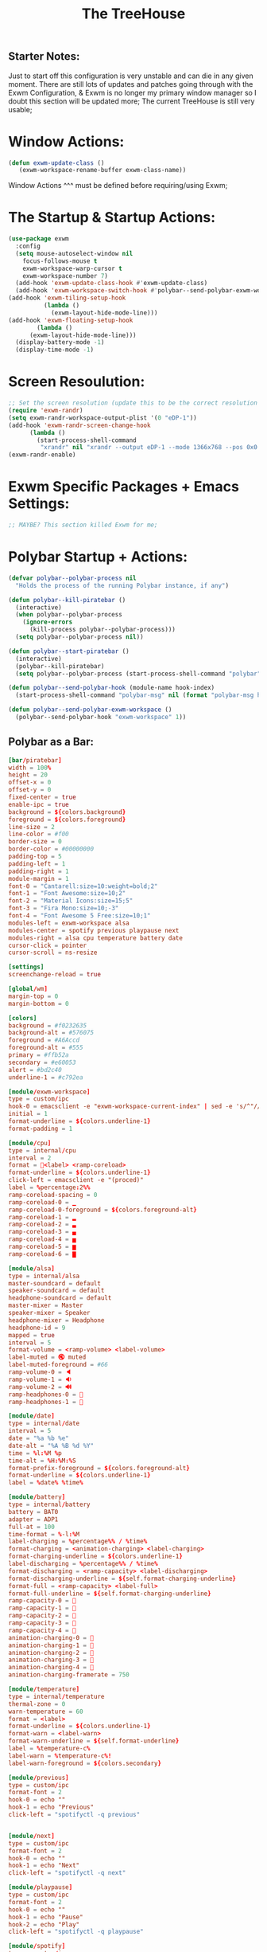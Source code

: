 #+TITLE: The TreeHouse
#+PROPERTY: header-args :tangle exwm_config.el 
** Starter Notes:
Just to start off this configuration is very unstable and can die in any given moment. There are still lots of updates and patches going
through with the Exwm Configuration, & Exwm is no longer my primary window manager so I doubt this section will be updated more;
The current TreeHouse is still very usable;
* Window Actions:
#+BEGIN_SRC emacs-lisp
  (defun exwm-update-class ()
     (exwm-workspace-rename-buffer exwm-class-name))
#+END_SRC
Window Actions ^^^ must be defined before requiring/using Exwm; 
* The Startup & Startup Actions:
#+BEGIN_SRC emacs-lisp
  (use-package exwm
    :config
    (setq mouse-autoselect-window nil
	  focus-follows-mouse t
	  exwm-workspace-warp-cursor t 
	  exwm-workspace-number 7)
    (add-hook 'exwm-update-class-hook #'exwm-update-class)
    (add-hook 'exwm-workspace-switch-hook #'polybar--send-polybar-exwm-workspace)
  (add-hook 'exwm-tiling-setup-hook
            (lambda ()
              (exwm-layout-hide-mode-line)))
  (add-hook 'exwm-floating-setup-hook
	      (lambda ()
		(exwm-layout-hide-mode-line)))
    (display-battery-mode -1)
    (display-time-mode -1)
#+END_SRC
* Screen Resoulution:
#+BEGIN_SRC emacs-lisp
  ;; Set the screen resolution (update this to be the correct resolution for your screen!)
  (require 'exwm-randr)
  (setq exwm-randr-workspace-output-plist '(0 "eDP-1"))
  (add-hook 'exwm-randr-screen-change-hook
	    (lambda ()
	      (start-process-shell-command
	       "xrandr" nil "xrandr --output eDP-1 --mode 1366x768 --pos 0x0 --rotate normal")))
  (exwm-randr-enable)
#+END_SRC
* Exwm Specific Packages + Emacs Settings:
#+BEGIN_SRC emacs-lisp
;; MAYBE? This section killed Exwm for me;
#+END_SRC
* Polybar Startup + Actions:
#+BEGIN_SRC emacs-lisp 
(defvar polybar--polybar-process nil
  "Holds the process of the running Polybar instance, if any")

(defun polybar--kill-piratebar ()
  (interactive)
  (when polybar--polybar-process
    (ignore-errors
      (kill-process polybar--polybar-process)))
  (setq polybar--polybar-process nil))

(defun polybar--start-piratebar ()
  (interactive)
  (polybar--kill-piratebar)
  (setq polybar--polybar-process (start-process-shell-command "polybar" nil "polybar piratebar")))

(defun polybar--send-polybar-hook (module-name hook-index)
  (start-process-shell-command "polybar-msg" nil (format "polybar-msg hook %s %s" module-name hook-index)))

(defun polybar--send-polybar-exwm-workspace ()
  (polybar--send-polybar-hook "exwm-workspace" 1))
#+END_SRC
** Polybar as a Bar:
#+BEGIN_SRC conf :tangle ~/.config/polybar/config.ini
  [bar/piratebar]
  width = 100%
  height = 20
  offset-x = 0
  offset-y = 0
  fixed-center = true
  enable-ipc = true
  background = ${colors.background}
  foreground = ${colors.foreground}
  line-size = 2
  line-color = #f00
  border-size = 0
  border-color = #00000000
  padding-top = 5
  padding-left = 1
  padding-right = 1
  module-margin = 1
  font-0 = "Cantarell:size=10:weight=bold;2"
  font-1 = "Font Awesome:size=10;2"
  font-2 = "Material Icons:size=15;5"
  font-3 = "Fira Mono:size=10;-3"
  font-4 = "Font Awesome 5 Free:size=10;1"
  modules-left = exwm-workspace alsa 
  modules-center = spotify previous playpause next
  modules-right = alsa cpu temperature battery date
  cursor-click = pointer
  cursor-scroll = ns-resize

  [settings]
  screenchange-reload = true

  [global/wm]
  margin-top = 0
  margin-bottom = 0

  [colors]
  background = #f0232635
  background-alt = #576075
  foreground = #A6Accd
  foreground-alt = #555
  primary = #ffb52a
  secondary = #e60053
  alert = #bd2c40
  underline-1 = #c792ea

  [module/exwm-workspace]
  type = custom/ipc
  hook-0 = emacsclient -e "exwm-workspace-current-index" | sed -e 's/^"//' -e 's/"$//'
  initial = 1
  format-underline = ${colors.underline-1}
  format-padding = 1

  [module/cpu]
  type = internal/cpu
  interval = 2
  format = <label> <ramp-coreload>
  format-underline = ${colors.underline-1}
  click-left = emacsclient -e "(proced)"
  label = %percentage:2%%
  ramp-coreload-spacing = 0
  ramp-coreload-0 = ▁
  ramp-coreload-0-foreground = ${colors.foreground-alt}
  ramp-coreload-1 = ▂
  ramp-coreload-2 = ▃
  ramp-coreload-3 = ▄
  ramp-coreload-4 = ▅
  ramp-coreload-5 = ▆
  ramp-coreload-6 = ▇

  [module/alsa]
  type = internal/alsa
  master-soundcard = default
  speaker-soundcard = default
  headphone-soundcard = default
  master-mixer = Master
  speaker-mixer = Speaker
  headphone-mixer = Headphone
  headphone-id = 9
  mapped = true
  interval = 5
  format-volume = <ramp-volume> <label-volume>
  label-muted = 🔇 muted
  label-muted-foreground = #66
  ramp-volume-0 = 🔈
  ramp-volume-1 = 🔉
  ramp-volume-2 = 🔊
  ramp-headphones-0 = 
  ramp-headphones-1 = 

  [module/date]
  type = internal/date
  interval = 5
  date = "%a %b %e"
  date-alt = "%A %B %d %Y"
  time = %l:%M %p
  time-alt = %H:%M:%S
  format-prefix-foreground = ${colors.foreground-alt}
  format-underline = ${colors.underline-1}
  label = %date% %time%

  [module/battery]
  type = internal/battery
  battery = BAT0
  adapter = ADP1
  full-at = 100
  time-format = %-l:%M
  label-charging = %percentage%% / %time%
  format-charging = <animation-charging> <label-charging>
  format-charging-underline = ${colors.underline-1}
  label-discharging = %percentage%% / %time%
  format-discharging = <ramp-capacity> <label-discharging>
  format-discharging-underline = ${self.format-charging-underline}
  format-full = <ramp-capacity> <label-full>
  format-full-underline = ${self.format-charging-underline}
  ramp-capacity-0 = 
  ramp-capacity-1 = 
  ramp-capacity-2 = 
  ramp-capacity-3 = 
  ramp-capacity-4 = 
  animation-charging-0 = 
  animation-charging-1 = 
  animation-charging-2 = 
  animation-charging-3 = 
  animation-charging-4 = 
  animation-charging-framerate = 750

  [module/temperature]
  type = internal/temperature
  thermal-zone = 0
  warn-temperature = 60
  format = <label>
  format-underline = ${colors.underline-1}
  format-warn = <label-warn>
  format-warn-underline = ${self.format-underline}
  label = %temperature-c%
  label-warn = %temperature-c%!
  label-warn-foreground = ${colors.secondary}

  [module/previous]
  type = custom/ipc
  format-font = 2
  hook-0 = echo ""
  hook-1 = echo "Previous"
  click-left = "spotifyctl -q previous"


  [module/next]
  type = custom/ipc
  format-font = 2
  hook-0 = echo ""
  hook-1 = echo "Next"
  click-left = "spotifyctl -q next"

  [module/playpause]
  type = custom/ipc
  format-font = 2
  hook-0 = echo ""
  hook-1 = echo "Pause"
  hook-2 = echo "Play"
  click-left = "spotifyctl -q playpause"

  [module/spotify]
  type = custom/ipc
  hook-0 = echo ""
  hook-1 = spotifyctl -q status --format '%artist%: %title%'
#+END_SRC
* Global Input Keys:
#+BEGIN_SRC emacs-lisp

  ;; These keys should always pass through to Emacs;
  (setq exwm-input-prefix-keys
    '(?\C-x
      ?\s-j
      ?\s-w
      ?\M-x))

  ;; Ctrl+Q will enable the next key to be sent directly
  ;;(define-key exwm-mode-map [?\C-q] 'exwm-input-send-next-key)
#+END_SRC
* Super + j/w Keybindings:
#+BEGIN_SRC emacs-lisp
;; Super + j:
(global-set-key (kbd "s-j s-e") 'execute-extended-command)
(global-set-key (kbd "s-j k") 'kill-current-buffer)
(global-set-key (kbd "s-j s-k") 'kill-buffer)
(global-set-key (kbd "s-j l") 'switch-to-buffer)
(global-set-key (kbd "s-j b") 'list-buffers)
(global-set-key (kbd "s-j j") 'switch-to-prev-buffer)
(global-set-key (kbd "s-j s-j") 'switch-to-next-buffer)
;; Super + w:
(global-set-key (kbd "s-w w") 'make-frame)
(global-set-key (kbd "s-w 1") 'delete-window)
(global-set-key (kbd "s-w 2") 'delete-other-windows)
(global-set-key (kbd "s-w 3") 'split-window-below)
(global-set-key (kbd "s-w 4") 'split-window-right)
(global-set-key (kbd "s-w 5") 'split-window-horizontally)
(global-set-key (kbd "s-w 6") 'split-window-vertically)
#+END_SRC

* Keybindings + Actions:
#+BEGIN_SRC emacs-lisp
;; Custom Actions:
(defun start--brave-browser ()
  (interactive)
  (start-process-shell-command "brave" nil "brave-browser"))
(defun start--discord ()
  (interactive)
  (start-process-shell-command "discord" nil "Discord"))
(defun start--spotify ()
  (interactive)
  (start-process-shell-command "spotify" nil "spotify"))
(defun start--gimp ()
  (interactive)
  (start-process-shell-command "gimp" nil "gimp"))
  ;; Set up global key bindings.  These always work, no matter the input state!
  ;; Keep in mind that changing this list after EXWM initializes has no effect.
  (setq exwm-input-global-keys
        `(
          ;; Move between windows
          ([s-l] . windmove-left)
          ([s-h] . windmove-right)
          ([s-k] . windmove-up)
          ([s-j] . windmove-down)
          ([?\s-`] . (lambda () 
	               (interactive) (exwm-workspace-switch-create 0)))
         ,@(mapcar (lambda (i)
                     `(,(kbd (format "s-%d" i)) .
                       (lambda ()
                         (interactive)
                         (exwm-workspace-switch-create ,i))))
                   (number-sequence 0 6))))
          (exwm-input-set-key (kbd "<s-return>") 'vterm)
	  (exwm-input-set-key (kbd "s-SPC") 'counsel-linux-app)
	  (exwm-input-set-key (kbd "s-Q") 'kill-emacs)
	  (exwm-input-set-key (kbd "s-d") 'dired)
	  (exwm-input-set-key (kbd "s-D") 'start--discord)
	  (exwm-input-set-key (kbd "s-B") 'start--brave-browser)
	  (exwm-input-set-key (kbd "s-m") 'exwm-layout-hide-mode-line)
	  (exwm-input-set-key (kbd "s-M") 'exwm-layout-show-mode-line)
	  (exwm-input-set-key (kbd "s-S") 'start--spotify)
	  (exwm-input-set-key (kbd "s-r") 'exwm-floating-toggle-floating)
	  (exwm-input-set-key (kbd "s-f") 'exwm-layout-toggle-fullscreen)
	  (exwm-input-set-key (kbd "s-P") 'polybar--kill-piratebar)
	  (exwm-input-set-key (kbd "s-p") 'polybar--start-piratebar) 
	  (exwm-input-set-key (kbd "s-c") 'exwm-input-release-keyboard)
	  (exwm-input-set-key (kbd "s-x") 'exwm-reset)
#+END_SRC
* Move Windows using Numbers:
#+BEGIN_SRC emacs-lisp
	  ;; Move Windows:
	  (defun exwm-move-window-to-workspace(workspace-number)
	      (interactive)
	          (let ((frame (exwm-workspace--workspace-from-frame-or-index workspace-number))
		      (id (exwm--buffer->id (window-buffer))))
		          (exwm-workspace-move-window frame id)))
	  ;; Switch to Workspace 0: 
	  (exwm-input-set-key (kbd "s-~")
                  (lambda()
                    (interactive)
                    (exwm-move-window-to-workspace 0)
                    (run-with-idle-timer 0.05 nil (lambda() (exwm-workspace-switch 0)))))
	  (exwm-input-set-key (kbd "s-)")
                  (lambda()
                    (interactive)
                    (exwm-move-window-to-workspace 0)
                    (run-with-idle-timer 0.05 nil (lambda() (exwm-workspace-switch 0)))))
	 ;; Move Window to Workspace 1 
	 (exwm-input-set-key (kbd "s-!")
                  (lambda()
                    (interactive)
                    (exwm-move-window-to-workspace 1)
                    (run-with-idle-timer 0.05 nil (lambda() (exwm-workspace-switch 1)))))
	  
         (exwm-input-set-key (kbd "s-@")
                  (lambda()
                    (interactive)
                    (exwm-move-window-to-workspace 2)
                    (run-with-idle-timer 0.05 nil (lambda() (exwm-workspace-switch 2)))))
	 
         (exwm-input-set-key (kbd "s-#")
                  (lambda()
                    (interactive)
                    (exwm-move-window-to-workspace 3)
                    (run-with-idle-timer 0.05 nil (lambda() (exwm-workspace-switch 3)))))
	
         (exwm-input-set-key (kbd "s-$")
                  (lambda()
                    (interactive)
                    (exwm-move-window-to-workspace 4)
                    (run-with-idle-timer 0.05 nil (lambda() (exwm-workspace-switch 4)))))

	  (exwm-input-set-key (kbd "s-%")
                  (lambda()
                    (interactive)
                    (exwm-move-window-to-workspace 5)
                    (run-with-idle-timer 0.05 nil (lambda() (exwm-workspace-switch 5)))))

	  (exwm-input-set-key (kbd "s-^")
                  (lambda()
                    (interactive)
                    (exwm-move-window-to-workspace 6)
                    (run-with-idle-timer 0.05 nil (lambda() (exwm-workspace-switch 6)))))

  (exwm-enable))
#+END_SRC
* After Exwm:
#+BEGIN_SRC emacs-lisp
(use-package desktop-environment
  :after exwm
  :config (desktop-environment-mode)
  :custom
  
  (desktop-environment-brightness-small-increment "1%+")
  (desktop-environment-brightness-small-decrement "1%-")
  (desktop-environment-brightness-normal-increment "2%+")
  (desktop-environment-brightness-normal-decrement "2%")
  (desktop-environment-volume-small-increment "1%+")
  (desktop-environment-volume-small-decrement "1%-")
  (desktop-environment-volume-normal-increment "2%+")
  (desktop-environment-volume-normal-decrement "2%-"))
#+END_SRC
